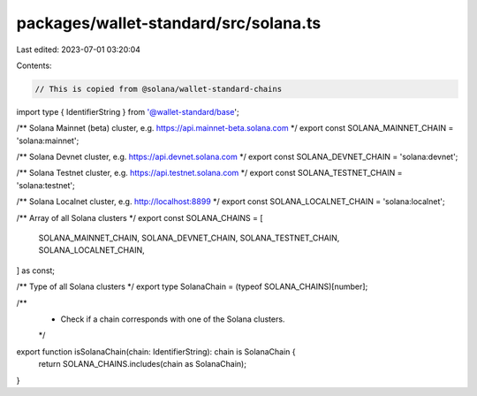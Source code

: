 packages/wallet-standard/src/solana.ts
======================================

Last edited: 2023-07-01 03:20:04

Contents:

.. code-block:: ts

    // This is copied from @solana/wallet-standard-chains

import type { IdentifierString } from '@wallet-standard/base';

/** Solana Mainnet (beta) cluster, e.g. https://api.mainnet-beta.solana.com */
export const SOLANA_MAINNET_CHAIN = 'solana:mainnet';

/** Solana Devnet cluster, e.g. https://api.devnet.solana.com */
export const SOLANA_DEVNET_CHAIN = 'solana:devnet';

/** Solana Testnet cluster, e.g. https://api.testnet.solana.com */
export const SOLANA_TESTNET_CHAIN = 'solana:testnet';

/** Solana Localnet cluster, e.g. http://localhost:8899 */
export const SOLANA_LOCALNET_CHAIN = 'solana:localnet';

/** Array of all Solana clusters */
export const SOLANA_CHAINS = [
    SOLANA_MAINNET_CHAIN,
    SOLANA_DEVNET_CHAIN,
    SOLANA_TESTNET_CHAIN,
    SOLANA_LOCALNET_CHAIN,
] as const;

/** Type of all Solana clusters */
export type SolanaChain = (typeof SOLANA_CHAINS)[number];

/**
 * Check if a chain corresponds with one of the Solana clusters.
 */
export function isSolanaChain(chain: IdentifierString): chain is SolanaChain {
    return SOLANA_CHAINS.includes(chain as SolanaChain);
}



